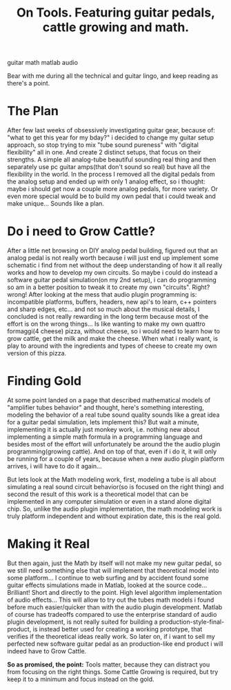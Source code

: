 #+TITLE: On Tools. Featuring guitar pedals, cattle growing and math.
#+HTML: <category> guitar math matlab audio </category>
#+OPTIONS: timestamp:nil

Bear with me during all the technical and guitar lingo, and keep reading as there's a point.

* The Plan

After few last weeks of obsessively investigating guitar gear, because of: "what to get this year for my bday?" i decided to change my guitar setup approach, so stop trying to mix "tube sound pureness" with "digital flexibility" all in one. And create 2 distinct setups, that focus on their strengths. A simple all analog-tube beautiful sounding real thing and then separately use pc guitar amps(that don't sound so real) but have all the flexibility in the world.
In the process I removed all the digital pedals from the analog setup and ended up with only 1 analog effect, so i thought: maybe i should get now a couple more analog pedals, for more variety. Or even more special would be to build my own pedal that i could tweak and make unique... Sounds like a plan.

* Do i need to Grow Cattle?

After a little net browsing on DIY analog pedal building, figured out that an analog pedal is not really worth because i will just end up implement some schematic i find from net without the deep understanding of how it all really works and how to develop my own circuits. So maybe i could do instead a software guitar pedal simulation(on my 2nd setup), i can do programming so am in a better position to tweak it to create my own "circuits". Right? wrong! After looking at the mess that audio plugin programming is: incompatible platforms, buffers, headers, new api's to learn, c++ pointers and sharp edges, etc... and not so much about the musical details, I concluded is not really rewarding in the long term because most of the effort is on the wrong things... Is like wanting to make my own  quattro formaggi(4 cheese) pizza, without cheese, so i would need to learn how to grow cattle, get the milk and make the cheese. When what i really want, is play to around with the ingredients and types of cheese to create my own version of this pizza.

* Finding Gold

At some point landed on a page that described mathematical models of "amplifier tubes behavior" and thought, here's something interesting, modeling the behavior of a real tube sound quality sounds like a great idea for a guitar pedal simulation, lets implement this? But wait a minute, implementing it is actually just monkey work, i.e. nothing new about implementing a simple math formula in a programming language and besides most of the effort will unfortunately be around the the audio plugin programming(growing cattle). And on top of that, even if i do it, it will only be running for a couple of years, because when a new audio plugin platform arrives, i will have to do it again...

But lets look at the Math modeling work, first, modeling a tube is all about simulating a real sound circuit behavior(so is focused on the right thing) and second the result of this work is a theoretical model that can be implemented in any computer simulation or even in a stand alone digital chip. So, unlike the audio plugin implementation, the math modeling work is truly platform independent and without expiration date, this is the real gold.

* Making it Real

But then again, just the Math by itself will not make my new guitar pedal, so we still need something else that will implement that theoretical model into some platform... 
I continue to web surfing and by accident found some guitar effects simulations made in Matlab, looked at the source code... Brilliant! Short and directly to the point. High level algorithm implementation of audio effects... This will allow to try out the tubes math models i found before much easier/quicker than with the audio plugin development.
Matlab of course has tradeoffs compared to use the enterprise standard of audio plugin development, is not really suited for building a production-style-final-product, is instead better used for creating a working prototype, that verifies if the theoretical ideas really work. So later on, if i want to sell my perfected new software guitar pedal as an production-like end product i will indeed have to Grow Cattle.

*So as promised, the point:* Tools matter, because they can distract you from focusing on the right things. Some Cattle Growing is required, but try keep it to a minimum and focus instead on the gold.
